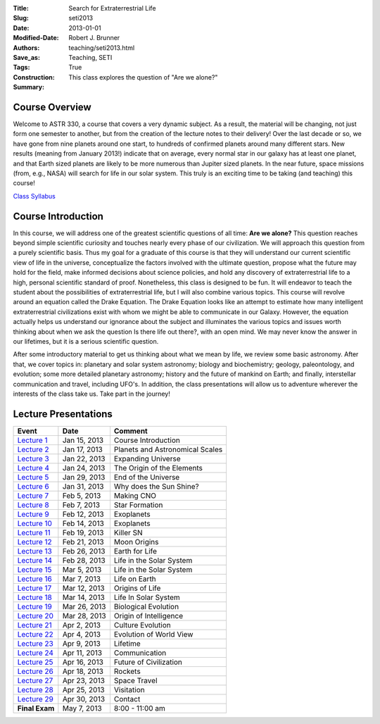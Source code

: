 :Title: Search for Extraterrestrial Life
:Slug: seti2013
:Date: 2013-01-01
:Modified-Date: 
:Authors: Robert J. Brunner
:Save_as: teaching/seti2013.html
:Tags: Teaching, SETI
:Construction: True
:Summary: This class explores the question of "Are we alone?"

Course Overview
---------------

Welcome to ASTR 330, a course that covers a very dynamic subject. As a
result, the material will be changing, not just form one semester to
another, but from the creation of the lecture notes to their delivery!
Over the last decade or so, we have gone from nine planets around one
start, to hundreds of confirmed planets around many different stars. New
results (meaning from January 2013!) indicate that on average, every
normal star in our galaxy has at least one planet, and that Earth sized
planets are likely to be more numerous than Jupiter sized planets. In
the near future, space missions (from, e.g., NASA) will search for life
in our solar system. This truly is an exciting time to be taking (and
teaching) this course!

`Class Syllabus </static/classes/astr330sp13/Syllabus.pdf>`_

Course Introduction
-------------------
In this course, we will address one of the greatest scientific questions
of all time: **Are we alone?** This question reaches beyond simple
scientific curiosity and touches nearly every phase of our civilization.
We will approach this question from a purely scientific basis. Thus my
goal for a graduate of this course is that they will understand our
current scientific view of life in the universe, conceptualize the
factors involved with the ultimate question, propose what the future may
hold for the field, make informed decisions about science policies, and
hold any discovery of extraterrestrial life to a high, personal
scientific standard of proof.
Nonetheless, this class is designed to be
fun. It will endeavor to teach the student about the possibilities of
extraterrestrial life, but I will also combine various topics. This
course will revolve around an equation called the Drake Equation. The
Drake Equation looks like an attempt to estimate how many intelligent
extraterrestrial civilizations exist with whom we might be able to
communicate in our Galaxy. However, the equation actually helps us
understand our ignorance about the subject and illuminates the various
topics and issues worth thinking about when we ask the question Is there
life out there?, with an open mind. We may never know the answer in our
lifetimes, but it is a serious scientific question.

After some introductory material to get us thinking about what we mean
by life, we review some basic astronomy. After that, we cover topics in:
planetary and solar system astronomy; biology and biochemistry; geology,
paleontology, and evolution; some more detailed planetary astronomy;
history and the future of mankind on Earth; and finally, interstellar
communication and travel, including UFO's. In addition, the class
presentations will allow us to adventure wherever the interests of the
class take us. Take part in the journey!

Lecture Presentations
---------------------

+-----------------------------------------------------------+---------------+---------------------------------+
|Event                                                      |  Date         |  Comment                        |
+===========================================================+===============+=================================+
|`Lecture 1 </static/classes/astro330sp13/Lecture1.pdf>`_   |  Jan 15, 2013 | Course Introduction             |
+-----------------------------------------------------------+---------------+---------------------------------+
|`Lecture 2 </static/classes/astro330sp13/Lecture2.pdf>`_   |  Jan 17, 2013 | Planets and Astronomical Scales |
+-----------------------------------------------------------+---------------+---------------------------------+
|`Lecture 3 </static/classes/astro330sp13/Lecture3.pdf>`_   |  Jan 22, 2013 | Expanding Universe              |
+-----------------------------------------------------------+---------------+---------------------------------+
|`Lecture 4 </static/classes/astro330sp13/Lecture4.pdf>`_   |  Jan 24, 2013 | The Origin of the Elements      |
+-----------------------------------------------------------+---------------+---------------------------------+
|`Lecture 5 </static/classes/astro330sp13/Lecture5.pdf>`_   |  Jan 29, 2013 | End of the Universe             |
+-----------------------------------------------------------+---------------+---------------------------------+
|`Lecture 6 </static/classes/astro330sp13/Lecture6.pdf>`_   |  Jan 31, 2013 | Why does the Sun Shine?         |
+-----------------------------------------------------------+---------------+---------------------------------+
|`Lecture 7 </static/classes/astro330sp13/Lecture7.pdf>`_   |  Feb 5, 2013  | Making CNO                      |
+-----------------------------------------------------------+---------------+---------------------------------+
|`Lecture 8 </static/classes/astro330sp13/Lecture8.pdf>`_   |  Feb 7, 2013  | Star Formation                  |
+-----------------------------------------------------------+---------------+---------------------------------+
|`Lecture 9 </static/classes/astro330sp13/Lecture9.pdf>`_   |  Feb 12, 2013 | Exoplanets                      |
+-----------------------------------------------------------+---------------+---------------------------------+
|`Lecture 10 </static/classes/astro330sp13/Lecture10.pdf>`_ |  Feb 14, 2013 | Exoplanets                      |
+-----------------------------------------------------------+---------------+---------------------------------+
|`Lecture 11 </static/classes/astro330sp13/Lecture11.pdf>`_ |  Feb 19, 2013 | Killer SN                       |
+-----------------------------------------------------------+---------------+---------------------------------+
|`Lecture 12 </static/classes/astro330sp13/Lecture12.pdf>`_ | Feb 21, 2013  | Moon Origins                    |
+-----------------------------------------------------------+---------------+---------------------------------+
|`Lecture 13 </static/classes/astro330sp13/Lecture13.pdf>`_ | Feb 26, 2013  | Earth for Life                  |
+-----------------------------------------------------------+---------------+---------------------------------+
|`Lecture 14 </static/classes/astro330sp13/Lecture14.pdf>`_ | Feb 28, 2013  | Life in the Solar System        |
+-----------------------------------------------------------+---------------+---------------------------------+
|`Lecture 15 </static/classes/astro330sp13/Lecture15.pdf>`_ | Mar 5, 2013   | Life in the Solar System        |
+-----------------------------------------------------------+---------------+---------------------------------+
|`Lecture 16 </static/classes/astro330sp13/Lecture16.pdf>`_ | Mar 7, 2013   | Life on Earth                   |
+-----------------------------------------------------------+---------------+---------------------------------+
|`Lecture 17 </static/classes/astro330sp13/Lecture17.pdf>`_ | Mar 12, 2013  | Origins of Life                 |
+-----------------------------------------------------------+---------------+---------------------------------+
|`Lecture 18 </static/classes/astro330sp13/Lecture18.pdf>`_ | Mar 14, 2013  | Life In Solar System            |
+-----------------------------------------------------------+---------------+---------------------------------+
|`Lecture 19 </static/classes/astro330sp13/Lecture19.pdf>`_ | Mar 26, 2013  | Biological Evolution            |
+-----------------------------------------------------------+---------------+---------------------------------+
|`Lecture 20 </static/classes/astro330sp13/Lecture20.pdf>`_ | Mar 28, 2013  | Origin of Intelligence          |
+-----------------------------------------------------------+---------------+---------------------------------+
|`Lecture 21 </static/classes/astro330sp13/Lecture21.pdf>`_ | Apr 2, 2013   | Culture Evolution               |
+-----------------------------------------------------------+---------------+---------------------------------+
|`Lecture 22 </static/classes/astro330sp13/Lecture22.pdf>`_ | Apr 4, 2013   | Evolution of World View         |
+-----------------------------------------------------------+---------------+---------------------------------+
|`Lecture 23 </static/classes/astro330sp13/Lecture23.pdf>`_ | Apr 9, 2013   | Lifetime                        |
+-----------------------------------------------------------+---------------+---------------------------------+
|`Lecture 24 </static/classes/astro330sp13/Lecture24.pdf>`_ | Apr 11, 2013  | Communication                   |
+-----------------------------------------------------------+---------------+---------------------------------+
|`Lecture 25 </static/classes/astro330sp13/Lecture25.pdf>`_ | Apr 16, 2013  | Future of Civilization          |
+-----------------------------------------------------------+---------------+---------------------------------+
|`Lecture 26 </static/classes/astro330sp13/Lecture26.pdf>`_ | Apr 18, 2013  | Rockets                         |
+-----------------------------------------------------------+---------------+---------------------------------+
|`Lecture 27 </static/classes/astro330sp13/Lecture27.pdf>`_ | Apr 23, 2013  | Space Travel                    |
+-----------------------------------------------------------+---------------+---------------------------------+
|`Lecture 28 </static/classes/astro330sp13/Lecture28.pdf>`_ | Apr 25, 2013  | Visitation                      |
+-----------------------------------------------------------+---------------+---------------------------------+
|`Lecture 29 </static/classes/astro330sp13/Lecture29.pdf>`_ | Apr 30, 2013  | Contact                         |
+-----------------------------------------------------------+---------------+---------------------------------+
|**Final Exam**                                             | May 7, 2013   | 8:00 - 11:00 am                 |
+-----------------------------------------------------------+---------------+---------------------------------+

